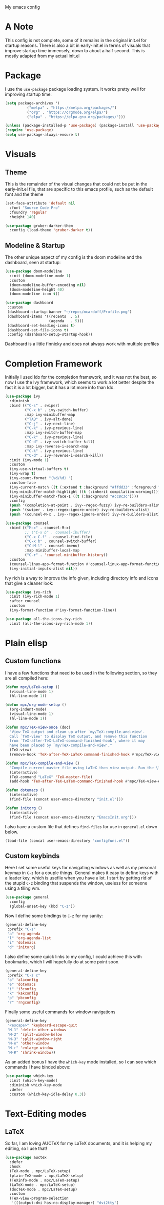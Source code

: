 #+STARTUP:OVERVIEW
My emacs config
* A Note
This config is not complete, some of it remains in the original init.el for startup reasons. There is also a bit in early-init.el in terms of visuals that improve startup time immensely, down to about a half second. This is mostly adapted from my actual init.el
* Package
I use the =use-package= package loading system. It works pretty well for improving startup time:
#+begin_src emacs-lisp
  (setq package-archives '(
            ("melpa" . "https://melpa.org/packages/")
            ("org" . "https://orgmode.org/elpa/")
            ("elpa" . "https://elpa.gnu.org/packages/")))
  
  (unless (package-installed-p 'use-package) (package-install 'use-package))
  (require 'use-package)
  (setq use-package-always-ensure t)
#+end_src
* Visuals
** Theme
This is the remainder of the visual changes that could not be put in the early-init.el file, that are specific to this emacs profile, such as the default font and the theme
#+begin_src emacs-lisp
  (set-face-attribute 'default nil
    :font "Source Code Pro"
    :foundry 'regular
    :height 140)
  
  (use-package gruber-darker-them
    :config (load-theme 'gruber-darker t))
#+end_src
** Modeline & Startup
The other unique aspect of my config is the doom modeline and the dashboard, seen at startup:
#+begin_src emacs-lisp
  (use-package doom-modeline
    :init (doom-modeline-mode 1)
    :custom
    (doom-modeline-buffer-encoding nil)
    (doom-modeline-height 40)
    (doom-modeline-icon t))
  
  (use-package dashboard
   :custom
   (dashboard-startup-banner "~/repos/mcardoff/Profile.png")
   (dashboard-items '((recents  . 5)
                      (agenda   . 5)))
   (dashboard-set-heading-icons t)
   (dashboard-set-file-icons t)
   :config (dashboard-setup-startup-hook))
#+end_src
Dashboard is a little finnicky and does not always work with multiple profiles
* Completion Framework
Initially I used Ido for the completion framework, and it was not the best, so now I use the Ivy framework, which seems to work a lot better despite the fact it is a lot bigger, but it has a lot more info than Ido.
#+begin_src emacs-lisp
  (use-package ivy
    :diminish
    :bind (("C-s" . swiper)
           ("C-x b" . ivy-switch-buffer)
           :map ivy-minibuffer-map
           ("TAB" . ivy-alt-done)	
           ("C-j" . ivy-next-line)
           ("C-k" . ivy-previous-line)
           :map ivy-switch-buffer-map
           ("C-k" . ivy-previous-line)
           ("C-d" . ivy-switch-buffer-kill)
           :map ivy-reverse-i-search-map
           ("C-k" . ivy-previous-line)
           ("C-d" . ivy-reverse-i-search-kill))
    :init (ivy-mode 1)
    :custom
    (ivy-use-virtual-buffers t)
    (ivy-wrap t)
    (ivy-count-format "(%d/%d) ")
    :custom-face
    (ivy-current-match ((t (:extend t :background "#ffdd33" :foreground "black"))))
    (ivy-minibuffer-match-highlight ((t (:inherit compilation-warning))))
    (ivy-minibuffer-match-face-1 ((t (:background "#cc8c3c"))))
    :config
    (push '(completion-at-point . ivy--regex-fuzzy) ivy-re-builders-alist)
    (push '(swiper . ivy--regex-ignore-order) ivy-re-builders-alist)
    (push '(counsel-M-x . ivy--regex-ignore-order) ivy-re-builders-alist))
  
  (use-package counsel
    :bind (("M-x" . counsel-M-x)
           ;; ("C-x b" . counsel-ibuffer)
           ("C-x C-f" . counsel-find-file)
           ("C-x b" . counsel-switch-buffer)
           ("C-M-l" . counsel-imenu)
           :map minibuffer-local-map
           ("C-r" . 'counsel-minibuffer-history))
    :custom
    (counsel-linux-app-format-function #'counsel-linux-app-format-function-name-only)
    (ivy-initial-inputs-alist nil))
#+end_src
Ivy rich is a way to improve the info given, including directory info and icons that give a cleaner look:
#+begin_src emacs-lisp
  (use-package ivy-rich
    :init (ivy-rich-mode 1)
    :after counsel
    :custom
    (ivy-format-function #'ivy-format-function-line))
  
  (use-package all-the-icons-ivy-rich
    :init (all-the-icons-ivy-rich-mode 1))
#+end_src
* Plain elisp
** Custom functions
I have a few functions that need to be used in the following section, so they are all compiled here:
#+begin_src emacs-lisp
  (defun mpc/LaTeX-setup ()
    (visual-line-mode 1)
    (hl-line-mode 1))
  
  (defun mpc/org-mode-setup ()
    (org-indent-mode)
    (visual-line-mode 1)
    (hl-line-mode 1))
  
  (defun mpc/TeX-view-once (doc)
    "View TeX output and clean up after `my/TeX-compile-and-view'.
    Call `TeX-view' to display TeX output, and remove this function
    from `TeX-after-TeX-LaTeX-command-finished-hook', where it may
    have been placed by `my/TeX-compile-and-view'."
    (TeX-view)
    (remove-hook 'TeX-after-TeX-LaTeX-command-finished-hook #'mpc/TeX-view-once))
  
  (defun mpc/TeX-compile-and-view ()
    "Compile current master file using LaTeX then view output. Run the \"LaTeX\" command on the master file for active buffer. When compilation is complete, view output with default viewer (using `TeX-view')."
    (interactive)
    (TeX-command "LaTeX" 'TeX-master-file)
    (add-hook 'TeX-after-TeX-LaTeX-command-finished-hook #'mpc/TeX-view-once))
  
  (defun dotemacs ()
    (interactive)
    (find-file (concat user-emacs-directory "init.el")))
  
  (defun initorg ()
    (interactive)
    (find-file (concat user-emacs-directory "EmacsInit.org")))
#+end_src
I also have a custom file that defines =find-files= for use in =general.el= down below.
#+begin_src emacs-lisp
  (load-file (concat user-emacs-directory "configfuns.el"))
#+end_src
** Custom keybinds
Here I set some useful keys for navigating windows as well as my personal keymap in =C-z= for a couple things. General makes it easy to define keys with a leader key, which is usefile when you have a lot. I start by getting rid of the stupid =C-z= binding that suspends the window, useless for someone using a tiling wm.
#+begin_src emacs-lisp
  (use-package general
    :config
    (global-unset-key (kbd "C-z"))
#+end_src
Now I define some bindings to =C-z= for my sanity:
#+begin_src emacs-lisp
    (general-define-key
     :prefix "C-z"
     "a" 'org-agenda
     "l" 'org-agenda-list
     "i" 'dotemacs
     "d" 'initorg)
#+end_src  
I also define some quick links to my config, I could achieve this with bookmarks, which I will hopefully do at some point soon. 
#+begin_src emacs-lisp
    (general-define-key
     :prefix "C-z c"
     "a" 'alaconfig
     "e" 'dotemacs
     "i" 'i3config
     "k" 'kakconfig
     "p" 'pbconfig
     "r" 'rngconfig)
#+end_src  
Finally some useful commands for window navigations
#+begin_src emacs-lisp
    (general-define-key
     "<escape>" 'keyboard-escape-quit
     "M-1" 'delete-other-windows
     "M-2" 'split-window-below
     "M-3" 'split-window-right
     "M-o" 'other-window
     "M-r" 'enlarge-window
     "M-R" 'shrink-window))
#+end_src
As an added bonus I have the =which-key= mode installed, so I can see which commands I have binded above:
#+begin_src emacs-lisp
  (use-package which-key
    :init (which-key-mode)
    :diminish which-key-mode
    :defer
    :custom (which-key-idle-delay 0.3))  
#+end_src
* Text-Editing modes
** LaTeX
So far, I am loving AUCTeX for my LaTeX documents, and it is helping my editing, so I use that!
#+begin_src emacs-lisp
  (use-package auctex
    :defer 
    :hook
    (TeX-mode . mpc/LaTeX-setup)
    (plain-TeX-mode . mpc/LaTeX-setup)
    (TeXinfo-mode . mpc/LaTeX-setup)
    (LaTeX-mode . mpc/LaTeX-setup)
    (docTeX-mode . mpc/LaTeX-setup)
    :custom
    (TeX-view-program-selection 
     '(((output-dvi has-no-display-manager) "dvi2tty") 
       ((output-dvi style-pstricks)  "dvips and gv")
       (output-dvi "xdvi")
       (output-pdf "Zathura")
       (output-html "xdg-open")))
  
    (LaTeX-indent-environment-list
     '(("verbatim" current-indentation)
       ("verbatim*" current-indentation)
       ("filecontents" current-indentation)
       ("filecontents*" current-indentation)
       ("tabular" LaTeX-indent-tabular)
       ("tabular*" LaTeX-indent-tabular)
       ("array" LaTeX-indent-tabular)
       ("picture")
       ("tabbing"))))
#+end_src
** Text Manipulation
*** Moving text
Move-text is usefule for moving text line by line at a time, especially with blocks of text.
#+begin_src emacs-lisp
  (use-package move-text
    :defer 2
    :diminish 
    :bind (("M-p" . 'move-text-up)
           ("M-n" . 'move-text-down)))
#+end_src
*** Multiple cursors
Just another fairly basic feature in a modern editor to edit multiple occurences of something, or even multiple lines!
#+begin_src emacs-lisp
  (use-package multiple-cursors
    :defer 2
    :diminish
    :bind (("C-S-c C-S-c" . mc/edit-lines)
           ("C->"         . mc/mark-next-like-this)
           ("C-<"         . 'mc/mark-previous-like-this)
           ("C-c C-<"     . 'mc/mark-all-like-this)))
#+end_src
*** Snippets
Snippets are another useful feature in emacs, especially when making literate configurations like this. 
#+begin_src emacs-lisp
  (use-package yasnippet
    :defer 5
    :init (yas-global-mode)
    :custom (yas-snippet-dirs '("~/eprofiles/regmacs/mysnippets")))
#+end_src
You might want to add these snippets to your directory, however I find them somewhat annoying when editing elisp
#+begin_example
  (use-package yasnippet-snippets
    :after yasnippet)
#+end_example
** Org mode
Org mode is super useful, but if you are reading this you probably know that
#+begin_src emacs-lisp
  (use-package org
    :hook (org-mode . mpc/org-mode-setup)
    :custom
    (org-ellipsis " [+]")
    (org-directory "~/repos/org-agenda/School Schedules/")
    (org-agenda-files (concat user-emacs-directory "org_agenda.org"))
    (org-structure-template-alist
     '(("s"  . "src")
       ("e"  . "example")
       ("q"  . "quote")
       ("v"  . "verse")
       ("V"  . "verbatim")
       ("c"  . "center")
       ("C"  . "comment")
       ("l"  . "latex")
       ("a"  . "ascii")
       ("i"  . "index")
       ("el" . "src emacs-lisp")))
    :custom-face
    (org-block    ((t :foreground "#e4e4ef")))
    (org-ellipsis ((t :foreground "#FFFFFF" :underline nil)))
    (org-level-1  ((t :inherit 'outline-1 :height 1.20)))
    (org-level-2  ((t :inherit 'outline-2 :height 1.15)))
    (org-level-3  ((t :inherit 'outline-3 :height 1.10)))
    (org-level-4  ((t :inherit 'outline-4 :height 1.05)))
    (org-level-5  ((t :inherit 'outline-5 :height 1.00)))
    (org-level-6  ((t :inherit 'outline-6 :height 1.00)))
    (org-level-7  ((t :inherit 'outline-7 :height 1.00)))
    (org-level-8  ((t :inherit 'outline-8 :height 1.00)))
    :config
    (add-to-list 'auto-mode-alist '("\\.org$" . org-mode))
    (require 'org-tempo))
#+end_src
Org-Bullets is useful in making an org document look nice.
#+begin_src emacs-lisp
  (use-package org-bullets
    :defer
    :after org
    :hook (org-mode . org-bullets-mode))
#+end_src
*** Org-Roam
Roam is an interesting note taking system, so far it is useful for note taking in class especially during lectures, using the zettelkasten thought process
#+begin_src emacs-lisp
  (use-package org-roam
    :init
    (setq org-roam-v2-ack t)
    :custom
    (org-roam-directory "~/Roam")
    (org-roam-completion-everywhere t)
    (org-roam-completion-system 'ivy)
    :bind (("C-z n l" . org-roam-buffer-toggle)
           ("C-z n f" . org-roam-node-find)
           ("C-z n i" . org-roam-node-insert))
    :config
    (org-roam-setup))
#+end_src
* Coding Adjacent
** Magit
I love magit, it is super robust to use, and the config is drop dead simple to use, in fact it is only two lines because I made it two lines
#+begin_src emacs-lisp
  (use-package magit
    :defer 5)
#+end_src
** Tramp
Tramp is useful for editing files on remote machines
#+begin_src emacs-lisp
  (use-package tramp :defer)
#+end_src
** Projectile
I have not really gotten to use projectile too much, but I have a config for it, so maybe one day I will use it.
#+begin_src emacs-lisp
  ;; (use-package projectile
    ;; :defer
    ;; :diminish projectile-mode
    ;; :config (projectile-mode)
    ;; :custom ((projectile-completion-system 'ivy))
    ;; :bind-keymap
    ;; ("C-z p" . projectile-command-map)
    ;; :init
    ;; (when (file-directory-p "~/Projects/Code")
      ;; (setq projectile-project-search-path '("~/Projects/Code")))
    ;; (setq projectile-switch-project-action #'projectile-dired))
#+end_src
** Cuda
I need to edit =CUDA= files for research, so I need =CUDA-mode=:
#+begin_src emacs-lisp
  (use-package cuda-mode
    :defer
    :config
    (add-to-list 'auto-mode-alist '("\\.cu$" . cuda-mode)))
#+end_src
** Octave
Octave is a useful alternative to Mathematica or MATLAB
#+begin_src emacs-lisp
  (use-package octave
    :ensure nil
    :defer
    :config (add-to-list 'auto-mode-alist '("\\.m$" . octave-mode)))
#+end_src
** Haskell
I love Haskell, every so often I will go back and use it for fun, and the haskell mode in melpa is very useful.
#+begin_src emacs-lisp
  (use-package haskell-mode
    :defer
    :config
    (add-to-list 'auto-mode-alist '("\\.hs$" . haskell-mode))
    (add-to-list 'auto-mode-alist '("\\.lhs$" . haskell-literate-mode)))
#+end_src
** Clojure
Oh boy here is go functional programming again
#+begin_src emacs-lisp
  (use-package clojure-mode
    :defer)
#+end_src
* Fun Stuff!
** Elfeed
elfeed is fun
#+begin_src emacs-lisp
  (use-package elfeed
    :defer 5
    :custom
    (elfeed-feeds '("http://www.reddit.com/r/emacs/.rss"
                    "http://www.reddit.com/r/Physics/.rss")))
#+end_src
** mu4e
This is an email system for emacs, I still am unable to actually send mail with it but I am getting there!
#+begin_src emacs-lisp
  (use-package mu4e
    :ensure nil
    :load-path "/usr/share/emacs/site-lisp/mu4e/"
    :defer 1 ; Wait until 1 seconds after startup
    :custom
    ;; This is set to 't' to avoid mail syncing issues when using mbsync
    (mu4e-change-filenames-when-moving t)
  
    ;; Refresh mail using isync every 10 minutes
    (mu4e-update-interval (* 10 60))
    (mu4e-get-mail-command "mbsync -a")
    (mu4e-maildir "~/Mail")
  
    (mu4e-drafts-folder "/[Gmail]/Drafts")
    (mu4e-sent-folder   "/[Gmail]/Sent Mail")
    (mu4e-refile-folder "/[Gmail]/All Mail")
    (mu4e-trash-folder  "/[Gmail]/Trash")
  
    (mu4e-maildir-shortcuts
     '(("/Inbox"             . ?i)
       ("/[Gmail]/Sent Mail" . ?s)
       ("/[Gmail]/Trash"     . ?t)
       ("/[Gmail]/Drafts"    . ?d)
       ("/[Gmail]/All Mail"  . ?a)
       ("/[Gmail]/Teacher Emails/Sullivan"   . ?z)
       ("/[Gmail]/Teacher Emails/Dr. Z"      . ?x)
       ("/[Gmail]/Teacher Emails/Littlejohn" . ?c)
       ("/[Gmail]/Teacher Emails/Rosenberg"  . ?v)
       ("/[Gmail]/Teacher Emails/Hood"       . ?b)
       ("/[Gmail]/Teacher Emails/IPRO"       . ?n))))  
#+end_src
Sending mail requires we use the =smtpmail= builtin package
#+begin_src emacs-lisp
  (use-package smtpmail
    :ensure nil
    :custom
    (smtp-smtp-server "smtp.gmail.com")
    (smtpmail-smtp-service 587)
    (smtpmail-stream-type 'ssl)
    (smtpmail-auth-credentials
     '(("smtp.gmail.com" 587 "mcardiff0321"
        (with-temp-buffer
          (insert-files-contents "~/.pass")
          (buffer-string)))))
    :config
    (setq message-send-mail-function 'smtpmail-send-it))
#+end_src
** Homework stuff
I made these without the idea of template expansions, so theyre kind of useless now
#+begin_src emacs-lisp
  (setq schoolpath "~/school/")
  (setq templatepath "~/school/template.tex")
    
  (defun gencopy (subj code)
    (let ((fname
           (read-file-name
           (concat subj ": ")
               (concat schoolpath (concat code "/HW/")))))
    (copy-file templatepath fname) (find-file fname)))
  
  (defun starthw ()
    (interactive)
    (let ((x (upcase (read-string "Class Shorthand: "))))
      (cond ((string= x "CM") (gencopy "CM" "PHYS309"))
            ((string= x "QM") (gencopy "QM" "PHYS406"))
            ((string= x "EM") (gencopy "EM" "PHYS414"))
            ((string= x "MM") (gencopy "MM" "PHYS502"))
            ((string= x "GQ") (gencopy "GQ" "PHYS510"))
            (t "failed"))))
  
  (defun continuehw ()
    (interactive)
    (let ((x (upcase (read-string "Class Shorthand: "))))
      (cond ((string= x "CM") (find-file (concat schoolpath "/PHYS309/HW/")))
            ((string= x "QM") (find-file (concat schoolpath "/PHYS406/HW/")))
            ((string= x "EM") (find-file (concat schoolpath "/PHYS414/HW/")))
            ((string= x "MM") (find-file (concat schoolpath "/PHYS502/HW/")))
            ((string= x "GQ") (find-file (concat schoolpath "/PHYS510/HW/")))
            (t "failed"))))
#+end_src
